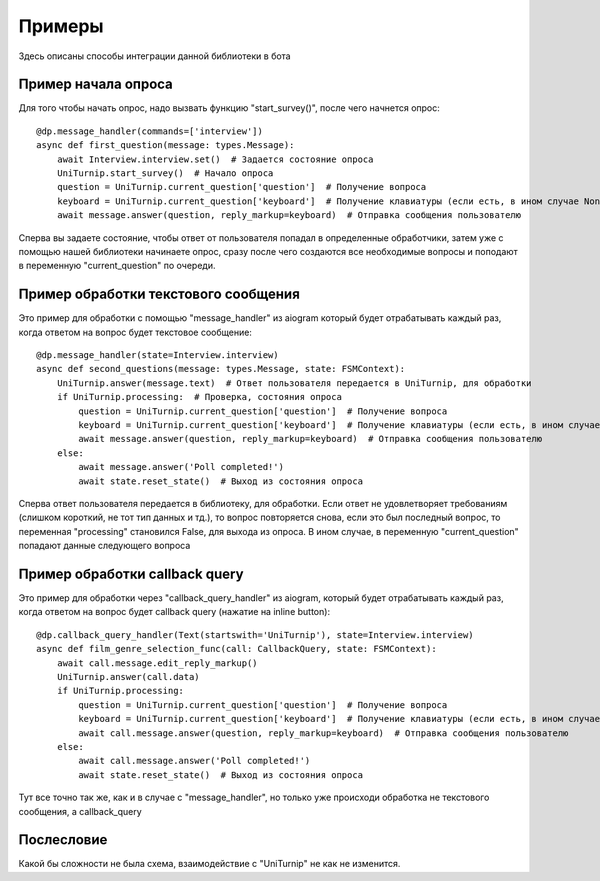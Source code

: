 Примеры
=======

Здесь описаны способы интеграции данной библиотеки в бота


Пример начала опроса
^^^^^^^^^^^^^^^^^^^^

Для того чтобы начать опрос, надо вызвать функцию "start_survey()", после чего начнется опрос::

	@dp.message_handler(commands=['interview'])
	async def first_question(message: types.Message):
	    await Interview.interview.set()  # Задается состояние опроса
	    UniTurnip.start_survey()  # Начало опроса
	    question = UniTurnip.current_question['question']  # Получение вопроса
	    keyboard = UniTurnip.current_question['keyboard']  # Получение клавиатуры (если есть, в ином случае None)
	    await message.answer(question, reply_markup=keyboard)  # Отправка сообщения пользователю

Сперва вы задаете состояние, чтобы ответ от пользователя попадал в определенные обработчики, затем уже с помощью нашей библиотеки начинаете опрос, сразу после чего создаются все необходимые вопросы и поподают в переменную "current_question" по очереди.


Пример обработки текстового сообщения
^^^^^^^^^^^^^^^^^^^^^^^^^^^^^^^^^^^^^

Это пример для обработки с помощью "message_handler" из aiogram который будет отрабатывать каждый раз, когда ответом на вопрос будет текстовое сообщение::

	@dp.message_handler(state=Interview.interview)
	async def second_questions(message: types.Message, state: FSMContext):
	    UniTurnip.answer(message.text)  # Ответ пользователя передается в UniTurnip, для обработки
	    if UniTurnip.processing:  # Проверка, состояния опроса
	        question = UniTurnip.current_question['question']  # Получение вопроса
	        keyboard = UniTurnip.current_question['keyboard']  # Получение клавиатуры (если есть, в ином случае None)
	        await message.answer(question, reply_markup=keyboard)  # Отправка сообщения пользователю
	    else:
	        await message.answer('Poll completed!')
	        await state.reset_state()  # Выход из состояния опроса

Сперва ответ пользователя передается в библиотеку, для обработки. Если ответ не удовлетворяет требованиям (слишком короткий, не тот тип данных и тд.), то вопрос повторяется снова, если это был последный вопрос, то переменная "processing" становился False, для выхода из опроса. В ином случае, в переменную "current_question" попадают данные следующего вопроса


Пример обработки callback query
^^^^^^^^^^^^^^^^^^^^^^^^^^^^^^^

Это пример для обработки через "callback_query_handler" из aiogram, который будет отрабатывать каждый раз, когда ответом на вопрос будет callback query (нажатие на inline button)::

	@dp.callback_query_handler(Text(startswith='UniTurnip'), state=Interview.interview)
	async def film_genre_selection_func(call: CallbackQuery, state: FSMContext):
	    await call.message.edit_reply_markup()
	    UniTurnip.answer(call.data)
	    if UniTurnip.processing:
	        question = UniTurnip.current_question['question']  # Получение вопроса
	        keyboard = UniTurnip.current_question['keyboard']  # Получение клавиатуры (если есть, в ином случае None)
	        await call.message.answer(question, reply_markup=keyboard)  # Отправка сообщения пользователю
	    else:
	        await call.message.answer('Poll completed!')
	        await state.reset_state()  # Выход из состояния опроса

Тут все точно так же, как и в случае с "message_handler", но только уже происходи обработка не текстового сообщения, а callback_query


Послесловие
^^^^^^^^^^^

Какой бы сложности не была схема, взаимодействие с "UniTurnip" не как не изменится.
